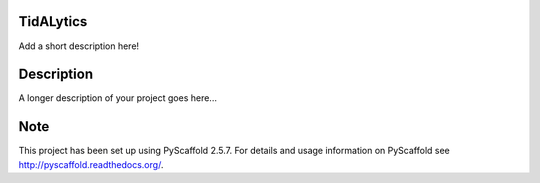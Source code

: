 ==========
TidALytics
==========


Add a short description here!

===========
Description
===========

A longer description of your project goes here...

=====
Note
=====

This project has been set up using PyScaffold 2.5.7. For details and usage
information on PyScaffold see http://pyscaffold.readthedocs.org/.
